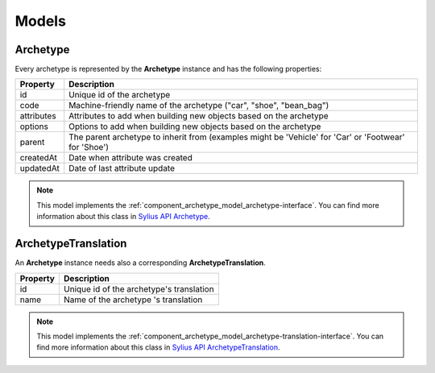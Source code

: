 Models
======

.. _component_archetype_model_archetype:

Archetype
---------

Every archetype is represented by the **Archetype** instance and has the following properties:

+--------------+-------------------------------------------------------------------------------------------------------+
| Property     | Description                                                                                           |
+==============+=======================================================================================================+
| id           | Unique id of the archetype                                                                            |
+--------------+-------------------------------------------------------------------------------------------------------+
| code         | Machine-friendly name of the archetype ("car", "shoe", "bean_bag")                                    |
+--------------+-------------------------------------------------------------------------------------------------------+
| attributes   | Attributes to add when building new objects based on the archetype                                    |
+--------------+-------------------------------------------------------------------------------------------------------+
| options      | Options to add when building new objects based on the archetype                                       |
+--------------+-------------------------------------------------------------------------------------------------------+
| parent       | The parent archetype to inherit from (examples might be 'Vehicle' for 'Car' or 'Footwear' for 'Shoe') |
+--------------+-------------------------------------------------------------------------------------------------------+
| createdAt    | Date when attribute was created                                                                       |
+--------------+-------------------------------------------------------------------------------------------------------+
| updatedAt    | Date of last attribute update                                                                         |
+--------------+-------------------------------------------------------------------------------------------------------+


.. note::

    This model implements the :ref:`component_archetype_model_archetype-interface`.
    You can find more information about this class in `Sylius API Archetype`_.

.. _Sylius API Archetype: http://api.sylius.org/Sylius/Component/Archetype/Model/Archetype.html

.. _component_archetype_model_archetype-translation:

ArchetypeTranslation
--------------------

An **Archetype** instance needs also a corresponding **ArchetypeTranslation**.

+--------------+--------------------------------------------+
| Property     | Description                                |
+==============+============================================+
| id           | Unique id of the archetype's translation   |
+--------------+--------------------------------------------+
| name         | Name of the archetype 's translation       |
+--------------+--------------------------------------------+

.. note::

    This model implements the :ref:`component_archetype_model_archetype-translation-interface`.
    You can find more information about this class in `Sylius API ArchetypeTranslation`_.

.. _Sylius API ArchetypeTranslation: http://api.sylius.org/Sylius/Component/Archetype/Model/ArchetypeTranslation.html

